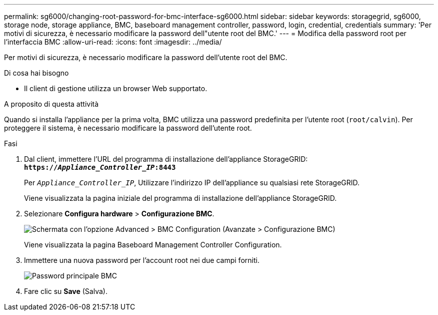 ---
permalink: sg6000/changing-root-password-for-bmc-interface-sg6000.html 
sidebar: sidebar 
keywords: storagegrid, sg6000, storage node, storage appliance, BMC, baseboard management controller, password, login, credential, credentials 
summary: 'Per motivi di sicurezza, è necessario modificare la password dell"utente root del BMC.' 
---
= Modifica della password root per l'interfaccia BMC
:allow-uri-read: 
:icons: font
:imagesdir: ../media/


[role="lead"]
Per motivi di sicurezza, è necessario modificare la password dell'utente root del BMC.

.Di cosa hai bisogno
* Il client di gestione utilizza un browser Web supportato.


.A proposito di questa attività
Quando si installa l'appliance per la prima volta, BMC utilizza una password predefinita per l'utente root (`root/calvin`). Per proteggere il sistema, è necessario modificare la password dell'utente root.

.Fasi
. Dal client, immettere l'URL del programma di installazione dell'appliance StorageGRID: +
`*https://_Appliance_Controller_IP_:8443*`
+
Per `_Appliance_Controller_IP_`, Utilizzare l'indirizzo IP dell'appliance su qualsiasi rete StorageGRID.

+
Viene visualizzata la pagina iniziale del programma di installazione dell'appliance StorageGRID.

. Selezionare *Configura hardware* > *Configurazione BMC*.
+
image::../media/bmc_configuration_page.gif[Schermata con l'opzione Advanced > BMC Configuration (Avanzate > Configurazione BMC)]

+
Viene visualizzata la pagina Baseboard Management Controller Configuration.

. Immettere una nuova password per l'account root nei due campi forniti.
+
image::../media/bmc_root_password.gif[Password principale BMC]

. Fare clic su *Save* (Salva).

